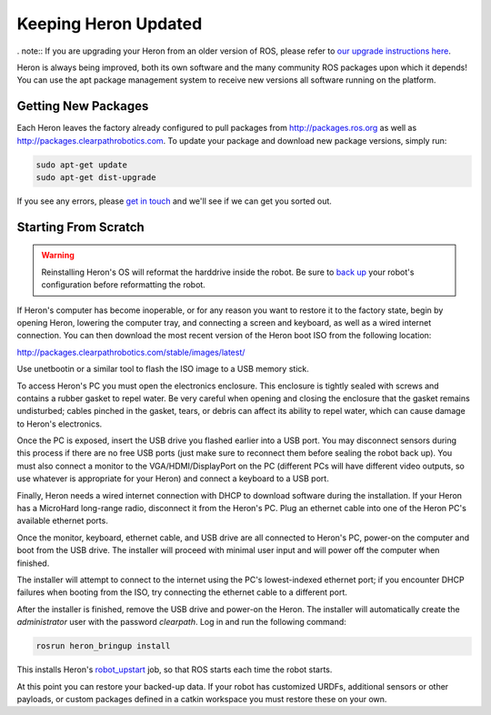 Keeping Heron Updated
======================

. note:: If you are upgrading your Heron from an older version of ROS, please refer to `our upgrade instructions here <https://clearpathrobotics.com/assets/guides/kinetic/kinetic-to-melodic/index.html>`_.

Heron is always being improved, both its own software and the many community ROS packages upon which it
depends! You can use the apt package management system to receive new versions all software running on the
platform.


Getting New Packages
--------------------

Each Heron leaves the factory already configured to pull packages from http://packages.ros.org as well as
http://packages.clearpathrobotics.com. To update your package and download new package versions, simply run:

.. code-block:: bash

    sudo apt-get update
    sudo apt-get dist-upgrade

If you see any errors, please `get in touch`_ and we'll see if we can get you sorted out.

.. _get in touch: https://support.clearpathrobotics.com/hc/en-us/requests/new


.. _scratch:

Starting From Scratch
---------------------

.. warning::

    Reinstalling Heron's OS will reformat the harddrive inside the robot.  Be sure to
    `back up <http://www.clearpathrobotics.com/assets/guides/kinetic/kinetic-to-melodic/create-backup.html>`_ your
    robot's configuration before reformatting the robot.

If Heron's computer has become inoperable, or for any reason you want to restore it to the factory state, begin
by opening Heron, lowering the computer tray, and connecting a screen and keyboard, as well as a wired internet
connection. You can then download the most recent version of the Heron boot ISO from the following location:

http://packages.clearpathrobotics.com/stable/images/latest/

Use unetbootin or a similar tool to flash the ISO image to a USB memory stick.

To access Heron's PC you must open the electronics enclosure.  This enclosure is tightly sealed with screws and contains
a rubber gasket to repel water.  Be very careful when opening and closing the enclosure that the gasket remains
undisturbed; cables pinched in the gasket, tears, or debris can affect its ability to repel water, which can cause
damage to Heron's electronics.

Once the PC is exposed, insert the USB drive you flashed earlier into a USB port.  You may disconnect sensors during
this process if there are no free USB ports (just make sure to reconnect them before sealing the robot back up).  You
must also connect a monitor to the VGA/HDMI/DisplayPort on the PC (different PCs will have different video outputs, so
use whatever is appropriate for your Heron) and connect a keyboard to a USB port.

Finally, Heron needs a wired internet connection with DHCP to download software during the installation.  If your Heron
has a MicroHard long-range radio, disconnect it from the Heron's PC.  Plug an ethernet cable into one of the Heron PC's
available ethernet ports.

Once the monitor, keyboard, ethernet cable, and USB drive are all connected to Heron's PC, power-on the computer and
boot from the USB drive.  The installer will proceed with minimal user input and will power off the computer when
finished.

The installer will attempt to connect to the internet using the PC's lowest-indexed ethernet port; if you encounter
DHCP failures when booting from the ISO, try connecting the ethernet cable to a different port.

After the installer is finished, remove the USB drive and power-on the Heron.  The installer will automatically create
the `administrator` user with the password `clearpath`.  Log in and run the following command:

.. code-block:: bash

    rosrun heron_bringup install

This installs Heron's `robot_upstart`_ job, so that ROS starts each time the robot starts.

.. _robot_upstart: http://wiki.ros.org/robot_upstart

At this point you can restore your backed-up data.  If your robot has customized URDFs, additional sensors or other
payloads, or custom packages defined in a catkin workspace you must restore these on your own.
